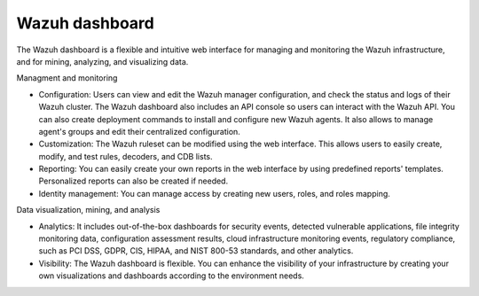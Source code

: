 .. Copyright (C) 2021 Wazuh, Inc.

.. _wazuh_dashboard:

Wazuh dashboard
===============

The Wazuh dashboard is a flexible and intuitive web interface for managing and monitoring the Wazuh infrastructure, and for mining, analyzing, and visualizing data.

Managment and monitoring

- Configuration: Users can view and edit the Wazuh manager configuration, and check the status and logs of their Wazuh cluster. The Wazuh dashboard also includes an API console so users can interact with the Wazuh API. You can also create deployment commands to install and configure new Wazuh agents. It also allows to manage agent's groups and edit their centralized configuration.

- Customization: The Wazuh ruleset can be modified using the web interface. This allows users to easily create, modify, and test rules, decoders, and CDB lists.

- Reporting: You can easily create your own reports in the web interface by using predefined reports' templates. Personalized reports can also be created if needed.

- Identity management: You can manage access by creating new users, roles, and roles mapping. 

Data visualization, mining, and analysis

- Analytics: It includes out-of-the-box dashboards for security events, detected vulnerable applications, file integrity monitoring data, configuration assessment results, cloud infrastructure monitoring events, regulatory compliance, such as PCI DSS, GDPR, CIS, HIPAA, and NIST 800-53 standards, and other analytics. 
 
- Visibility: The Wazuh dashboard is flexible. You can enhance the visibility of your infrastructure by creating your own visualizations and dashboards according to the environment needs.

